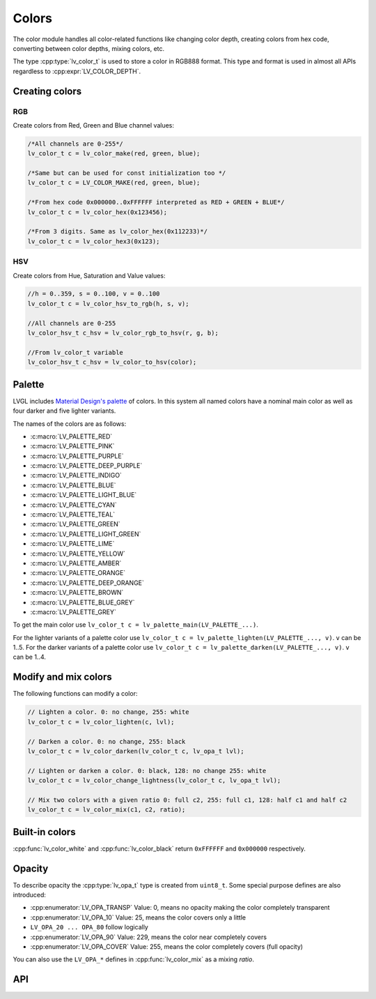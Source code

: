 .. _color:

******
Colors
******

The color module handles all color-related functions like changing color
depth, creating colors from hex code, converting between color depths,
mixing colors, etc.

The type :cpp:type:`lv_color_t` is used to store a color in RGB888 format.
This type and format is used in almost all APIs regardless to :cpp:expr:`LV_COLOR_DEPTH`.


.. _color_create:

Creating colors
^^^^^^^^^^^^^^^


RGB
~~~

Create colors from Red, Green and Blue channel values:

.. code-block:: c

    /*All channels are 0-255*/
    lv_color_t c = lv_color_make(red, green, blue);

    /*Same but can be used for const initialization too */
    lv_color_t c = LV_COLOR_MAKE(red, green, blue);

    /*From hex code 0x000000..0xFFFFFF interpreted as RED + GREEN + BLUE*/
    lv_color_t c = lv_color_hex(0x123456);

    /*From 3 digits. Same as lv_color_hex(0x112233)*/
    lv_color_t c = lv_color_hex3(0x123);


HSV
~~~

Create colors from Hue, Saturation and Value values:

.. code-block:: c

    //h = 0..359, s = 0..100, v = 0..100
    lv_color_t c = lv_color_hsv_to_rgb(h, s, v);

    //All channels are 0-255
    lv_color_hsv_t c_hsv = lv_color_rgb_to_hsv(r, g, b);

    //From lv_color_t variable
    lv_color_hsv_t c_hsv = lv_color_to_hsv(color);


.. _color_palette:

Palette
^^^^^^^

LVGL includes `Material Design's palette <https://vuetifyjs.com/en/styles/colors/#material-colors>`__ of
colors. In this system all named colors have a nominal main color as
well as four darker and five lighter variants.

The names of the colors are as follows:

- :c:macro:`LV_PALETTE_RED`
- :c:macro:`LV_PALETTE_PINK`
- :c:macro:`LV_PALETTE_PURPLE`
- :c:macro:`LV_PALETTE_DEEP_PURPLE`
- :c:macro:`LV_PALETTE_INDIGO`
- :c:macro:`LV_PALETTE_BLUE`
- :c:macro:`LV_PALETTE_LIGHT_BLUE`
- :c:macro:`LV_PALETTE_CYAN`
- :c:macro:`LV_PALETTE_TEAL`
- :c:macro:`LV_PALETTE_GREEN`
- :c:macro:`LV_PALETTE_LIGHT_GREEN`
- :c:macro:`LV_PALETTE_LIME`
- :c:macro:`LV_PALETTE_YELLOW`
- :c:macro:`LV_PALETTE_AMBER`
- :c:macro:`LV_PALETTE_ORANGE`
- :c:macro:`LV_PALETTE_DEEP_ORANGE`
- :c:macro:`LV_PALETTE_BROWN`
- :c:macro:`LV_PALETTE_BLUE_GREY`
- :c:macro:`LV_PALETTE_GREY`

To get the main color use
``lv_color_t c = lv_palette_main(LV_PALETTE_...)``.

For the lighter variants of a palette color use
``lv_color_t c = lv_palette_lighten(LV_PALETTE_..., v)``. ``v`` can be
1..5. For the darker variants of a palette color use
``lv_color_t c = lv_palette_darken(LV_PALETTE_..., v)``. ``v`` can be
1..4.

.. _color_modify_and_mix:

Modify and mix colors
^^^^^^^^^^^^^^^^^^^^^

The following functions can modify a color:

.. code-block:: c

    // Lighten a color. 0: no change, 255: white
    lv_color_t c = lv_color_lighten(c, lvl);

    // Darken a color. 0: no change, 255: black
    lv_color_t c = lv_color_darken(lv_color_t c, lv_opa_t lvl);

    // Lighten or darken a color. 0: black, 128: no change 255: white
    lv_color_t c = lv_color_change_lightness(lv_color_t c, lv_opa_t lvl);

    // Mix two colors with a given ratio 0: full c2, 255: full c1, 128: half c1 and half c2
    lv_color_t c = lv_color_mix(c1, c2, ratio);


.. _color_builtin:

Built-in colors
^^^^^^^^^^^^^^^

:cpp:func:`lv_color_white` and :cpp:func:`lv_color_black` return ``0xFFFFFF`` and
``0x000000`` respectively.


.. _color_opacity:

Opacity
^^^^^^^

To describe opacity the :cpp:type:`lv_opa_t` type is created from ``uint8_t``.
Some special purpose defines are also introduced:

- :cpp:enumerator:`LV_OPA_TRANSP` Value: 0, means no opacity making the color completely transparent
- :cpp:enumerator:`LV_OPA_10` Value: 25, means the color covers only a little
- ``LV_OPA_20 ... OPA_80`` follow logically
- :cpp:enumerator:`LV_OPA_90` Value: 229, means the color near completely covers
- :cpp:enumerator:`LV_OPA_COVER` Value: 255, means the color completely covers (full opacity)

You can also use the ``LV_OPA_*`` defines in :cpp:func:`lv_color_mix` as a mixing *ratio*.


.. _color_api:

API
^^^
